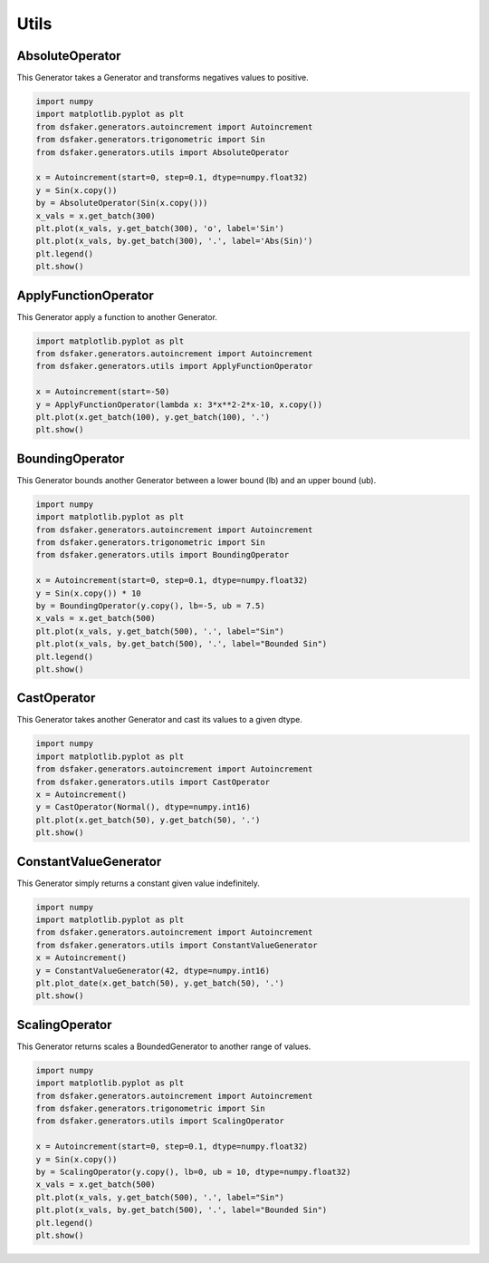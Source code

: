 Utils
=====

AbsoluteOperator
----------------

This Generator takes a Generator and transforms negatives values to positive.

.. code-block:: python3

    import numpy
    import matplotlib.pyplot as plt
    from dsfaker.generators.autoincrement import Autoincrement
    from dsfaker.generators.trigonometric import Sin
    from dsfaker.generators.utils import AbsoluteOperator

    x = Autoincrement(start=0, step=0.1, dtype=numpy.float32)
    y = Sin(x.copy())
    by = AbsoluteOperator(Sin(x.copy()))
    x_vals = x.get_batch(300)
    plt.plot(x_vals, y.get_batch(300), 'o', label='Sin')
    plt.plot(x_vals, by.get_batch(300), '.', label='Abs(Sin)')
    plt.legend()
    plt.show()

.. plot::

    import numpy
    import matplotlib.pyplot as plt
    from dsfaker.generators.autoincrement import Autoincrement
    from dsfaker.generators.trigonometric import Sin
    from dsfaker.generators.utils import AbsoluteOperator

    x = Autoincrement(start=0, step=0.1, dtype=numpy.float32)
    y = Sin(x.copy())
    by = AbsoluteOperator(Sin(x.copy()))
    x_vals = x.get_batch(300)
    fig, ax = plt.subplots(figsize=(10,5))
    ax.plot(x_vals, y.get_batch(300), 'o', label='Sin')
    ax.plot(x_vals, by.get_batch(300), '.', label='Abs(Sin)')
    plt.legend()
    plt.show()


ApplyFunctionOperator
---------------------

This Generator apply a function to another Generator.

.. code-block:: python3

    import matplotlib.pyplot as plt
    from dsfaker.generators.autoincrement import Autoincrement
    from dsfaker.generators.utils import ApplyFunctionOperator

    x = Autoincrement(start=-50)
    y = ApplyFunctionOperator(lambda x: 3*x**2-2*x-10, x.copy())
    plt.plot(x.get_batch(100), y.get_batch(100), '.')
    plt.show()

.. plot::

    import matplotlib.pyplot as plt
    from dsfaker.generators.autoincrement import Autoincrement
    from dsfaker.generators.utils import ApplyFunctionOperator

    x = Autoincrement(start=-50)
    y = ApplyFunctionOperator(lambda x: 3*x**2-2*x-10, x.copy())
    fig, ax = plt.subplots(figsize=(10,5))
    ax.plot(x.get_batch(100), y.get_batch(100), '.')
    plt.show()


BoundingOperator
----------------

This Generator bounds another Generator between a lower bound (lb) and an upper bound (ub).

.. code-block:: python3

    import numpy
    import matplotlib.pyplot as plt
    from dsfaker.generators.autoincrement import Autoincrement
    from dsfaker.generators.trigonometric import Sin
    from dsfaker.generators.utils import BoundingOperator

    x = Autoincrement(start=0, step=0.1, dtype=numpy.float32)
    y = Sin(x.copy()) * 10
    by = BoundingOperator(y.copy(), lb=-5, ub = 7.5)
    x_vals = x.get_batch(500)
    plt.plot(x_vals, y.get_batch(500), '.', label="Sin")
    plt.plot(x_vals, by.get_batch(500), '.', label="Bounded Sin")
    plt.legend()
    plt.show()

.. plot::

    import numpy
    import matplotlib.pyplot as plt
    from dsfaker.generators.autoincrement import Autoincrement
    from dsfaker.generators.trigonometric import Sin
    from dsfaker.generators.utils import BoundingOperator

    x = Autoincrement(start=0, step=0.1, dtype=numpy.float32)
    y = Sin(x.copy()) * 10
    by = BoundingOperator(y.copy(), lb=-5, ub = 7.5)
    fig, ax = plt.subplots(figsize=(10,5))
    x_vals = x.get_batch(500)
    ax.plot(x_vals, y.get_batch(500), '.', label="Sin")
    ax.plot(x_vals, by.get_batch(500), '.', label="Bounded Sin")
    plt.legend()
    plt.show()


CastOperator
------------

This Generator takes another Generator and cast its values to a given dtype.

.. code-block:: python3

    import numpy
    import matplotlib.pyplot as plt
    from dsfaker.generators.autoincrement import Autoincrement
    from dsfaker.generators.utils import CastOperator
    x = Autoincrement()
    y = CastOperator(Normal(), dtype=numpy.int16)
    plt.plot(x.get_batch(50), y.get_batch(50), '.')
    plt.show()

.. plot::

    import numpy
    import matplotlib.pyplot as plt
    from dsfaker.generators.autoincrement import Autoincrement
    from dsfaker.generators.utils import CastOperator
    x = Autoincrement()
    y = CastOperator(Normal(), dtype=numpy.int16)
    fig, ax = plt.subplots(figsize=(10,5))
    ax.plot(x.get_batch(50), y.get_batch(50), '.')
    plt.show()



ConstantValueGenerator
----------------------

This Generator simply returns a constant given value indefinitely.

.. code-block:: python3

    import numpy
    import matplotlib.pyplot as plt
    from dsfaker.generators.autoincrement import Autoincrement
    from dsfaker.generators.utils import ConstantValueGenerator
    x = Autoincrement()
    y = ConstantValueGenerator(42, dtype=numpy.int16)
    plt.plot_date(x.get_batch(50), y.get_batch(50), '.')
    plt.show()

.. plot::

    import numpy
    import matplotlib.pyplot as plt
    from dsfaker.generators.autoincrement import Autoincrement
    from dsfaker.generators.utils import ConstantValueGenerator
    x = Autoincrement()
    y = ConstantValueGenerator(42, dtype=numpy.int16)
    fig, ax = plt.subplots(figsize=(10,5))
    ax.plot(x.get_batch(50), y.get_batch(50), '.')
    plt.show()


ScalingOperator
---------------

This Generator returns scales a BoundedGenerator to another range of values.

.. code-block:: python3

    import numpy
    import matplotlib.pyplot as plt
    from dsfaker.generators.autoincrement import Autoincrement
    from dsfaker.generators.trigonometric import Sin
    from dsfaker.generators.utils import ScalingOperator

    x = Autoincrement(start=0, step=0.1, dtype=numpy.float32)
    y = Sin(x.copy())
    by = ScalingOperator(y.copy(), lb=0, ub = 10, dtype=numpy.float32)
    x_vals = x.get_batch(500)
    plt.plot(x_vals, y.get_batch(500), '.', label="Sin")
    plt.plot(x_vals, by.get_batch(500), '.', label="Bounded Sin")
    plt.legend()
    plt.show()

.. plot::

    import numpy
    import matplotlib.pyplot as plt
    from dsfaker.generators.autoincrement import Autoincrement
    from dsfaker.generators.trigonometric import Sin
    from dsfaker.generators.utils import ScalingOperator

    x = Autoincrement(start=0, step=0.1, dtype=numpy.float32)
    y = Sin(x.copy())
    by = ScalingOperator(y.copy(), lb=0, ub = 10, dtype=numpy.float32)
    fig, ax = plt.subplots(figsize=(10,5))
    x_vals = x.get_batch(500)
    ax.plot(x_vals, y.get_batch(500), '.', label="Sin")
    ax.plot(x_vals, by.get_batch(500), '.', label="Scaled Sin")
    plt.legend()
    plt.show()
